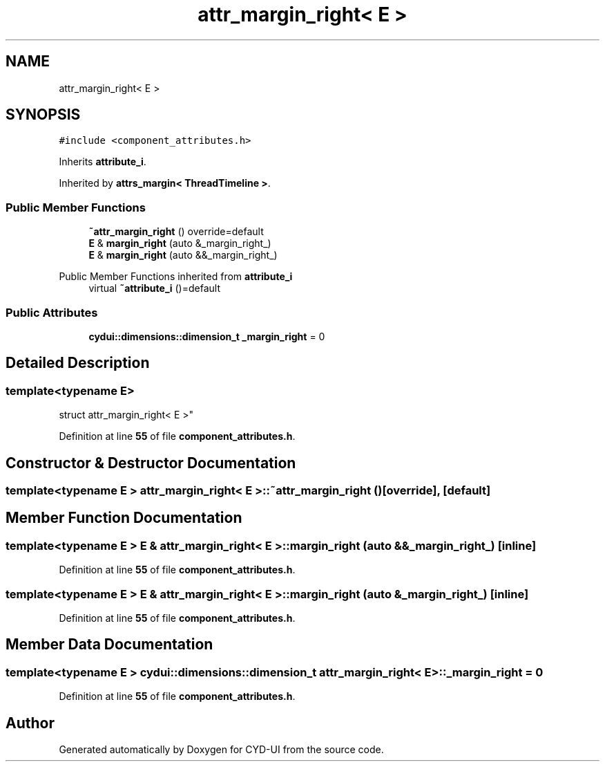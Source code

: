 .TH "attr_margin_right< E >" 3 "CYD-UI" \" -*- nroff -*-
.ad l
.nh
.SH NAME
attr_margin_right< E >
.SH SYNOPSIS
.br
.PP
.PP
\fC#include <component_attributes\&.h>\fP
.PP
Inherits \fBattribute_i\fP\&.
.PP
Inherited by \fBattrs_margin< ThreadTimeline >\fP\&.
.SS "Public Member Functions"

.in +1c
.ti -1c
.RI "\fB~attr_margin_right\fP () override=default"
.br
.ti -1c
.RI "\fBE\fP & \fBmargin_right\fP (auto &_margin_right_)"
.br
.ti -1c
.RI "\fBE\fP & \fBmargin_right\fP (auto &&_margin_right_)"
.br
.in -1c

Public Member Functions inherited from \fBattribute_i\fP
.in +1c
.ti -1c
.RI "virtual \fB~attribute_i\fP ()=default"
.br
.in -1c
.SS "Public Attributes"

.in +1c
.ti -1c
.RI "\fBcydui::dimensions::dimension_t\fP \fB_margin_right\fP = 0"
.br
.in -1c
.SH "Detailed Description"
.PP 

.SS "template<typename \fBE\fP>
.br
struct attr_margin_right< E >"
.PP
Definition at line \fB55\fP of file \fBcomponent_attributes\&.h\fP\&.
.SH "Constructor & Destructor Documentation"
.PP 
.SS "template<typename \fBE\fP > \fBattr_margin_right\fP< \fBE\fP >::~\fBattr_margin_right\fP ()\fC [override]\fP, \fC [default]\fP"

.SH "Member Function Documentation"
.PP 
.SS "template<typename \fBE\fP > \fBE\fP & \fBattr_margin_right\fP< \fBE\fP >::margin_right (auto && _margin_right_)\fC [inline]\fP"

.PP
Definition at line \fB55\fP of file \fBcomponent_attributes\&.h\fP\&.
.SS "template<typename \fBE\fP > \fBE\fP & \fBattr_margin_right\fP< \fBE\fP >::margin_right (auto & _margin_right_)\fC [inline]\fP"

.PP
Definition at line \fB55\fP of file \fBcomponent_attributes\&.h\fP\&.
.SH "Member Data Documentation"
.PP 
.SS "template<typename \fBE\fP > \fBcydui::dimensions::dimension_t\fP \fBattr_margin_right\fP< \fBE\fP >::_margin_right = 0"

.PP
Definition at line \fB55\fP of file \fBcomponent_attributes\&.h\fP\&.

.SH "Author"
.PP 
Generated automatically by Doxygen for CYD-UI from the source code\&.
